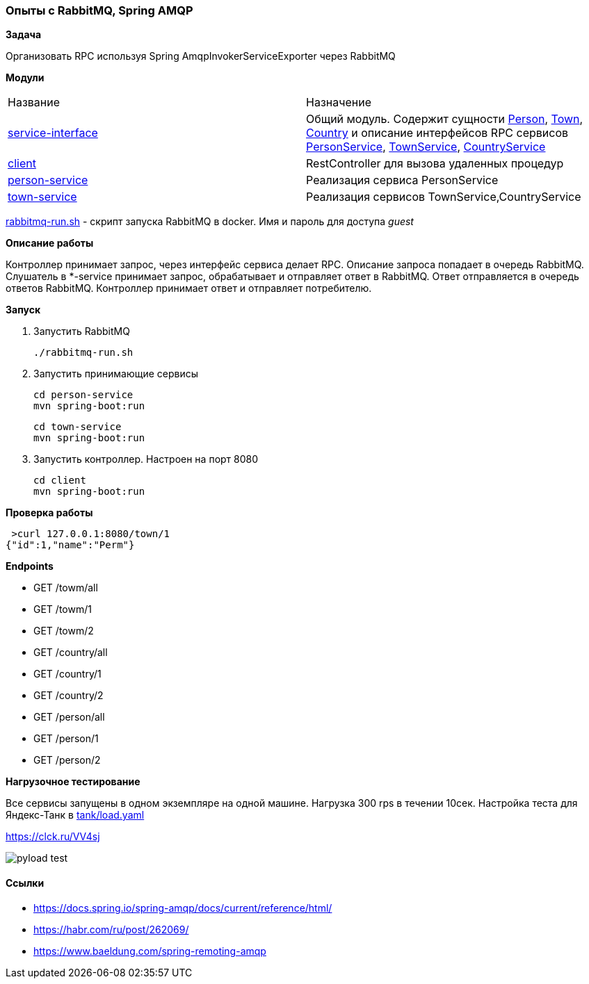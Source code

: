 === Опыты с RabbitMQ, Spring AMQP

*Задача*

Организовать RPC используя Spring AmqpInvokerServiceExporter через RabbitMQ

*Модули*

|===
|Название |Назначение
|link:service-interface/[service-interface]| Общий модуль. Содержит сущности xref:service-interface/src/main/java/ru/perm/v/amqp/entity/Person.java[Person], xref:service-interface/src/main/java/ru/perm/v/amqp/entity/Town.java[Town], xref:service-interface/src/main/java/ru/perm/v/amqp/entity/Country.java[Country] и описание интерфейсов RPC сервисов xref:service-interface/src/main/java/ru/perm/v/amqp/service/PersonService.java[PersonService], xref:service-interface/src/main/java/ru/perm/v/amqp/service/TownService.java[TownService], xref:service-interface/src/main/java/ru/perm/v/amqp/service/CountryService.java[CountryService]
|link:client/[client]| RestController для вызова удаленных процедур
|link:person-service/[person-service]| Реализация сервиса PersonService
|link:town-service/[town-service]| Реализация сервисов TownService,CountryService
|===

xref:rabbitmq-run.sh[rabbitmq-run.sh] - скрипт запуска RabbitMQ в docker. Имя и пароль для доступа _guest_

*Описание работы*

Контроллер принимает запрос, через интерфейс сервиса делает RPC. Описание запроса попадает в очередь RabbitMQ. Слушатель в *-service принимает запрос, обрабатывает и отправляет ответ в RabbitMQ. Ответ отправляется в очередь ответов RabbitMQ. Контроллер принимает ответ и отправляет потребителю.

*Запуск*

1.  Запустить RabbitMQ

    ./rabbitmq-run.sh

2. Запустить принимающие сервисы

    cd person-service
    mvn spring-boot:run

    cd town-service
    mvn spring-boot:run

3. Запустить контроллер. Настроен на порт 8080

    cd client
    mvn spring-boot:run


*Проверка работы*

[source,bash]
----
 >curl 127.0.0.1:8080/town/1
{"id":1,"name":"Perm"}
----

**Endpoints**

- GET /towm/all
- GET /towm/1
- GET /towm/2
- GET /country/all
- GET /country/1
- GET /country/2
- GET /person/all
- GET /person/1
- GET /person/2

*Нагрузочное тестирование*

Все сервисы запущены в одном экземпляре на одной машине. Нагрузка 300 rps в течении 10сек. Настройка теста для Яндекс-Танк в xref:tank/load.yaml[tank/load.yaml]

https://clck.ru/VV4sj

image::doc/pyload-test.png[]

==== Ссылки
- https://docs.spring.io/spring-amqp/docs/current/reference/html/
- https://habr.com/ru/post/262069/
- https://www.baeldung.com/spring-remoting-amqp